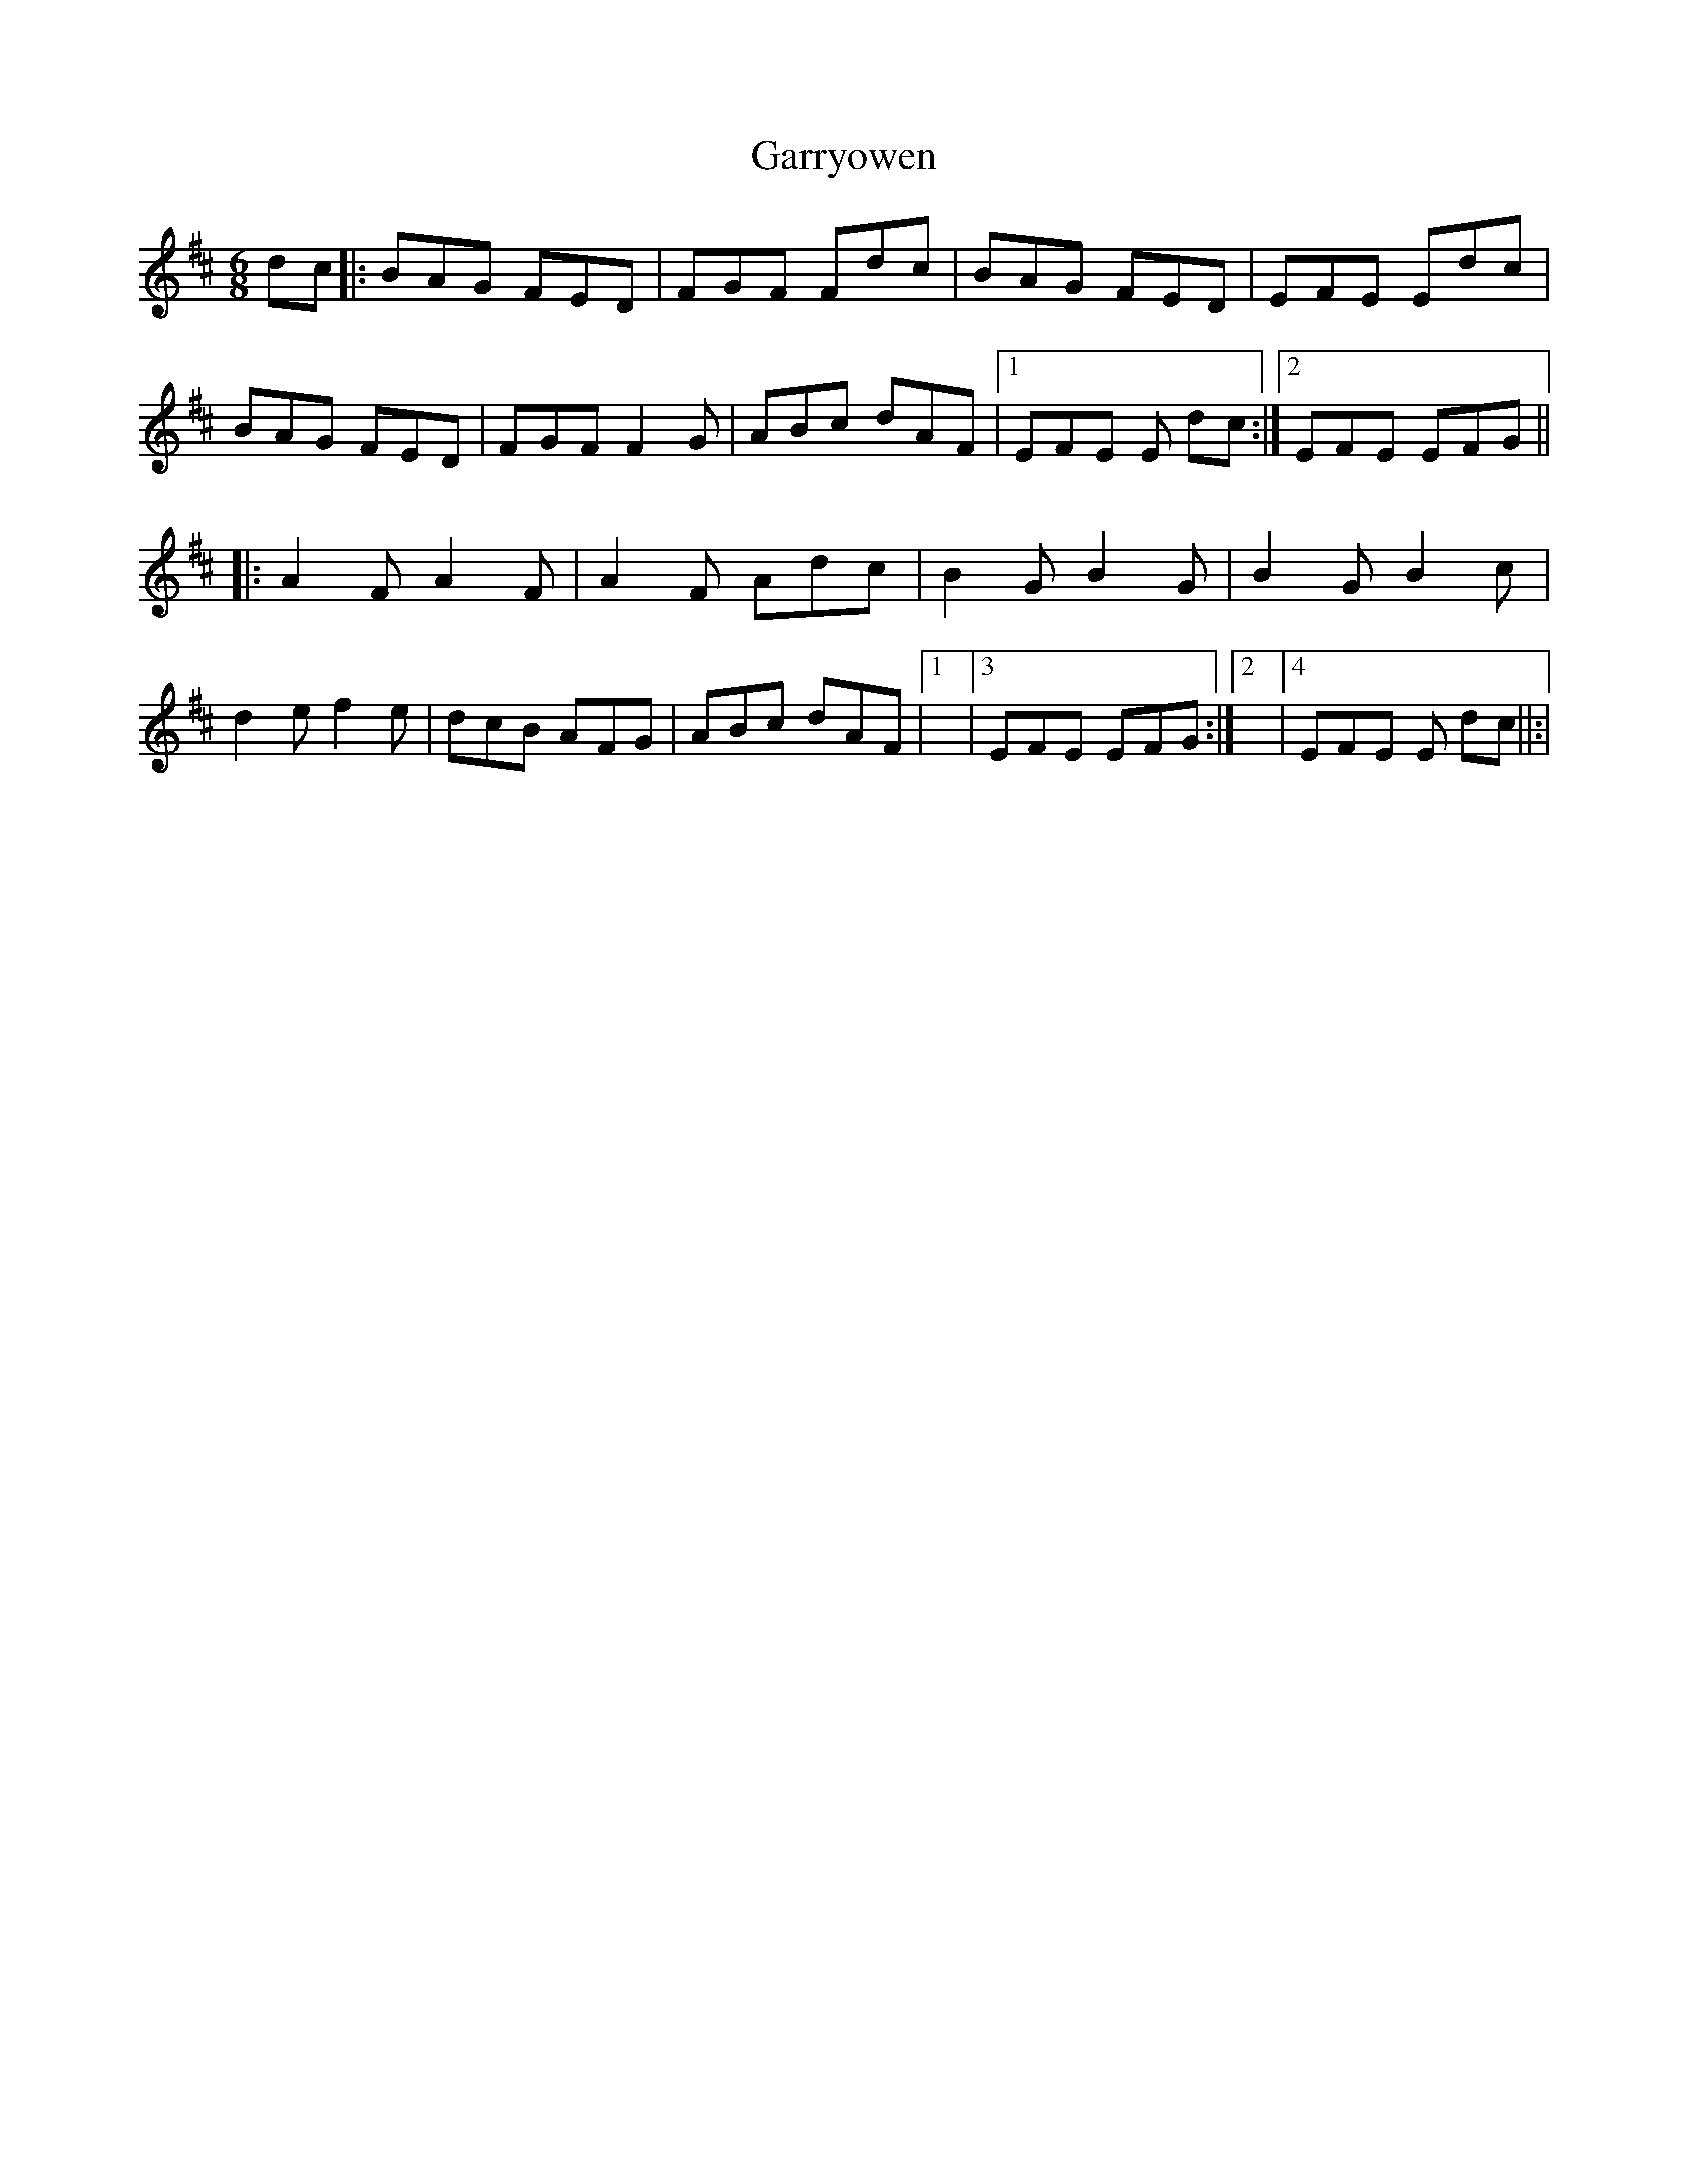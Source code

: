 X: 1
T: Garryowen
Z: Caoimhin
S: https://thesession.org/tunes/1372#setting1372
R: jig
M: 6/8
L: 1/8
K: Dmaj
dc |:BAG FED |FGF Fdc |BAG FED |EFE Edc |
BAG FED |FGF F2 G |ABc dAF |1EFE E dc :|2EFE EFG ||
|:A2 F A2 F |A2 F Adc |B2 G B2 G |B2 G B2 c |
d2 e f2 e |dcB AFG |ABc dAF |1|3EFE EFG :|2|4EFE E dc ||:|
